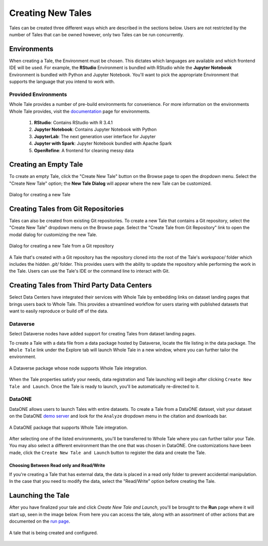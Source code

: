 .. _compose:

Creating New Tales
===========================

Tales can be created three different ways which are described in the sections below. Users are not 
restricted by the number of Tales that can be owned however, only two Tales can be run concurrently.

Environments
------------
When creating a Tale, the Environment must be chosen. This dictates which languages are available and which frontend IDE will be used. For example, the **RStudio** Environment
is bundled with RStudio while the **Jupyter Notebook** Environment is bundled
with Python and Jupyter Notebook. You'll want to pick the appropriate
Environment that supports the language that you intend to work with.

Provided Environments
^^^^^^^^^^^^^^^^^^^^^
Whole Tale provides a number of pre-build environments for convenience. For more information on the 
environments Whole Tale provides, visit the `documentation`_ page for environments.

  1. **RStudio**: Contains RStudio with R 3.4.1
  2. **Jupyter Notebook**: Contains Jupyter Notebook with Python 
  3. **JupyterLab**: The next generation user interface for Jupyter
  4. **Jupyter with Spark**: Jupyter Notebook bundled with Apache Spark
  5. **OpenRefine**: A frontend for cleaning messy data

.. _data-section:

Creating an Empty Tale
----------------------
To create an empty Tale, click the "Create New Tale" button on the Browse page to open the dropdown menu.
Select the "Create New Tale" option; the **New Tale Dialog** will appear where the new Tale can be 
customized.

.. figure:: images/compose/create_new_tale.png
     :align: center

     Dialog for creating a new Tale

.. _environment-section:


Creating Tales from Git Repositories
------------------------------------
Tales can also be created from existing Git repositories. To create a new Tale that contains a Git repository, select the
"Create New Tale" dropdown menu on the Browse page. Select the "Create Tale from Git Repository" link to open the 
modal dialog for customizing the new Tale.

.. figure:: images/compose/create_new_git_tale.png
     :align: center

     Dialog for creating a new Tale from a Git repository

A Tale that's created with a Git repository has the repository cloned into the root of the Tale's
`workspace/` folder which includes the hidden `.git/` folder. This provides users with the ability to update
the repository while performing the work in the Tale. Users can use the Tale's IDE
or the command line to interact with Git.

Creating Tales from Third Party Data Centers
--------------------------------------------
Select Data Centers have integrated their services with Whole Tale by embedding links on dataset landing pages that brings users back to
Whole Tale. This provides a streamlined workflow for users staring with published datasets that want to easily reproduce or 
build off of the data.

Dataverse
^^^^^^^^^
Select Dataverse nodes have added support for creating Tales from dataset landing pages.

To create a Tale with a data file from a data package hosted by Dataverse, locate the file listing in the data package. The ``Whole Tale`` 
link under the Explore tab will launch Whole Tale in a new window, where you can further tailor the environment.

.. figure:: images/compose/dataverse_landing_integration.png
     :align: center

     A Dataverse package whose node supports Whole Tale integration.
     
When the Tale properties satisfy your needs, data registration and Tale launching will begin after clicking ``Create New Tale and Launch``. Once 
the Tale is ready to launch, you'll be automatically re-directed to it.


DataONE
^^^^^^^
DataONE allows users to launch Tales with entire datasets. To create a Tale from a DataONE dataset, visit your dataset on the 
DataONE `demo server`_ and look for the ``Analyze`` dropdown menu in the citation and downloads bar. 

.. figure:: images/compose/dataone_landing_integration.png
     :align: center

     A DataONE package that supports Whole Tale integration.

After selecting one of the listed environments, you'll be transferred to Whole Tale where you can further tailor your Tale. You may also 
select a different environment than the one that was chosen in DataONE. One customizations have been made, click the ``Create New Tale and Launch`` button to
register the data and create the Tale. 


Choosing Between Read only and Read/Write
~~~~~~~~~~~~~~~~~~~~~~~~~~~~~~~~~~~~~~~~~
If you're creating a Tale that has external data, the data is placed in a read only folder to prevent accidental manipulation. In the case 
that you need to modify the data, select the "Read/Write" option before creating the Tale.



Launching the Tale
------------------
After you have finalized your tale and click `Create New Tale and Launch`, you'll be brought
to the **Run** page where it will start up, seen in the image below. From here
you can access the tale, along with an assortment of other actions that are
documented on the `run page`_.

.. figure:: images/compose/tale_launching.png
     :align: center

     A tale that is being created and configured.


.. _importing-section:


.. _documentation: environments.html
.. _run page: run.html
.. _demo server: https://search-dev.test.dataone.org/data
